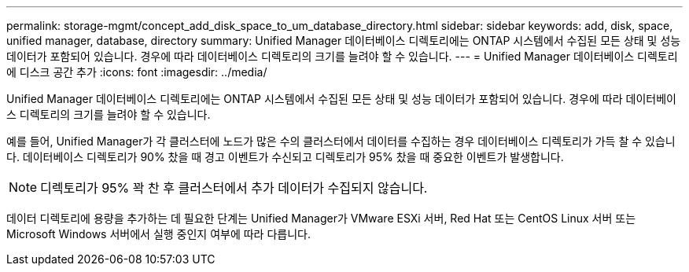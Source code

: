 ---
permalink: storage-mgmt/concept_add_disk_space_to_um_database_directory.html 
sidebar: sidebar 
keywords: add, disk, space, unified manager, database, directory 
summary: Unified Manager 데이터베이스 디렉토리에는 ONTAP 시스템에서 수집된 모든 상태 및 성능 데이터가 포함되어 있습니다. 경우에 따라 데이터베이스 디렉토리의 크기를 늘려야 할 수 있습니다. 
---
= Unified Manager 데이터베이스 디렉토리에 디스크 공간 추가
:icons: font
:imagesdir: ../media/


[role="lead"]
Unified Manager 데이터베이스 디렉토리에는 ONTAP 시스템에서 수집된 모든 상태 및 성능 데이터가 포함되어 있습니다. 경우에 따라 데이터베이스 디렉토리의 크기를 늘려야 할 수 있습니다.

예를 들어, Unified Manager가 각 클러스터에 노드가 많은 수의 클러스터에서 데이터를 수집하는 경우 데이터베이스 디렉토리가 가득 찰 수 있습니다. 데이터베이스 디렉토리가 90% 찼을 때 경고 이벤트가 수신되고 디렉토리가 95% 찼을 때 중요한 이벤트가 발생합니다.

[NOTE]
====
디렉토리가 95% 꽉 찬 후 클러스터에서 추가 데이터가 수집되지 않습니다.

====
데이터 디렉토리에 용량을 추가하는 데 필요한 단계는 Unified Manager가 VMware ESXi 서버, Red Hat 또는 CentOS Linux 서버 또는 Microsoft Windows 서버에서 실행 중인지 여부에 따라 다릅니다.
